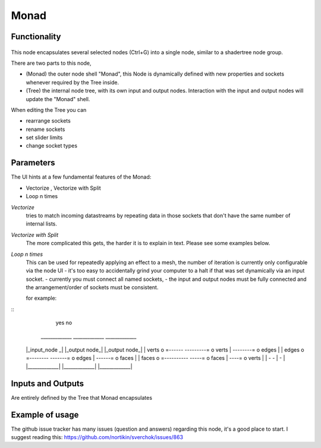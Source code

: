 Monad
=====

Functionality
-------------

 .. Warning: This feature is a work in progress in 2.8+. Expect stuff to be broken and breakages during usage.
    -- zeffii

This node encapsulates several selected nodes (Ctrl+G) into a single node, similar to a shadertree node group. 

There are two parts to this node, 
 
- (Monad) the outer node shell "Monad", this Node is dynamically defined with new properties and sockets whenever required by the Tree inside.
- (Tree) the internal node tree, with its own input and output nodes. Interaction with the input and output nodes will update the "Monad" shell.

When editing the Tree you can 

- rearrange sockets
- rename sockets
- set slider limits
- change socket types

Parameters
----------

The UI hints at a few fundamental features of the Monad:

- Vectorize , Vectorize with Split
- Loop n times

*Vectorize*
    tries to match incoming datastreams by repeating data in those sockets that don't have the same number of internal lists.

*Vectorize with Split*
    The more complicated this gets, the harder it is to explain in text. Please see some examples below.

*Loop n times*
    This can be used for repeatedly applying an effect to a mesh, the number of iteration is currently only configurable via the node UI - it's too easy to accidentally grind your computer to a halt if that was set dynamically via an input socket.
    - currently you must connect all named sockets, 
    - the input and output nodes must be fully connected and the arrangement/order of sockets must be consistent. 

    for example:

::  
                                                  yes                             no     
    _____________                            _____________                 _____________ 
   |_input_node _|                          |_output node_|               |_output node_|
   |      verts  o =------       ---------= o verts       |     --------= o edges       |
   |      edges  o =--------       -------= o edges       |       ------= o faces       |
   |      faces  o =----------       -----= o faces       |         ----= o verts       |
   |             -                          -             |               -             |
   |_____________|                          |_____________|               |_____________|


Inputs and Outputs
------------------

Are entirely defined by the Tree that Monad encapsulates


Example of usage
----------------

The github issue tracker has many issues (question and answers) regarding this node, it's a good place to start. 
I suggest reading this: https://github.com/nortikin/sverchok/issues/863


